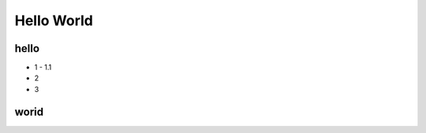 Hello World
====================================

hello
-------
* 1
  - 1.1
* 2
* 3

worid
-------

